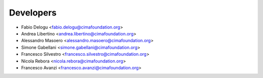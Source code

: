 ==========
Developers
==========

* Fabio Delogu <fabio.delogu@cimafoundation.org>
* Andrea Libertino <andrea.libertino@cimafoundation.org>
* Alessandro Masoero <alessandro.masoero@cimafoundation.org>
* Simone Gabellani <simone.gabellani@cimafoundation.org>
* Francesco Silvestro <francesco.silvestro@cimafoundation.org>
* Nicola Rebora <nicola.rebora@cimafoundation.org>
* Francesco Avanzi <francesco.avanzi@cimafoundation.org>
